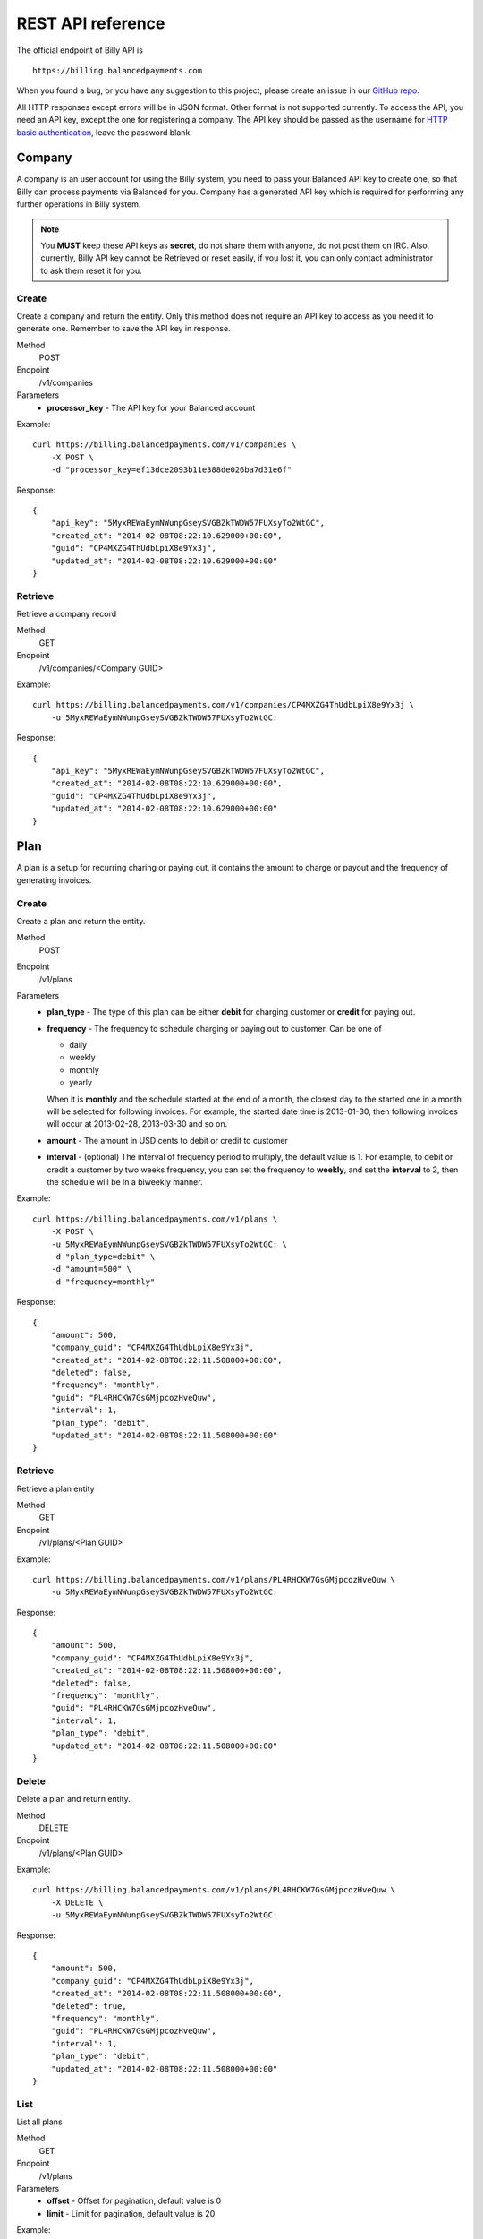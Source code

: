 REST API reference
==================

The official endpoint of Billy API is

::

    https://billing.balancedpayments.com

When you found a bug, or you have any suggestion to this project, please create 
an issue in our `GitHub repo`_.


.. _`GitHub repo`: https://github.com/balanced/billy

All HTTP responses except errors will be in JSON format. Other format is not 
supported currently. To access the API, you need an API key, except the one for 
registering a company. The API key should be passed as the username for 
`HTTP basic authentication`_, leave the password blank.

.. _`HTTP basic authentication`: http://en.wikipedia.org/wiki/Basic_access_authentication


Company
-------

A company is an user account for using the Billy system, you need to pass your 
Balanced API key to create one, so that Billy can process payments via Balanced 
for you. Company has a generated API key which is required for performing any 
further operations in Billy system. 

.. note::

    You **MUST** keep these API keys as **secret**, do not share them with 
    anyone, do not post them on IRC. Also, currently, Billy API key cannot be 
    Retrieved or reset easily, if you lost it, you can only contact 
    administrator to ask them reset it for you.

Create
~~~~~~

Create a company and return the entity. Only this method does not require an
API key to access as you need it to generate one. Remember to save the API key
in response.

Method
    POST
Endpoint
    /v1/companies
Parameters
    - **processor_key** - The API key for your Balanced account

Example:

::

    curl https://billing.balancedpayments.com/v1/companies \
        -X POST \
        -d "processor_key=ef13dce2093b11e388de026ba7d31e6f"

Response:

::

    {
        "api_key": "5MyxREWaEymNWunpGseySVGBZkTWDW57FUXsyTo2WtGC",
        "created_at": "2014-02-08T08:22:10.629000+00:00",
        "guid": "CP4MXZG4ThUdbLpiX8e9Yx3j",
        "updated_at": "2014-02-08T08:22:10.629000+00:00"
    }


Retrieve
~~~~~~~~

Retrieve a company record

Method
    GET
Endpoint
    /v1/companies/<Company GUID>

Example:

::

    curl https://billing.balancedpayments.com/v1/companies/CP4MXZG4ThUdbLpiX8e9Yx3j \
        -u 5MyxREWaEymNWunpGseySVGBZkTWDW57FUXsyTo2WtGC:

Response:

::

    {
        "api_key": "5MyxREWaEymNWunpGseySVGBZkTWDW57FUXsyTo2WtGC",
        "created_at": "2014-02-08T08:22:10.629000+00:00",
        "guid": "CP4MXZG4ThUdbLpiX8e9Yx3j",
        "updated_at": "2014-02-08T08:22:10.629000+00:00"
    }


Plan
----

A plan is a setup for recurring charing or paying out, it contains the amount to 
charge or payout and the frequency of generating invoices.

Create
~~~~~~

Create a plan and return the entity.

Method
    POST
Endpoint
    /v1/plans
Parameters
    - **plan_type** - The type of this plan can be either **debit** for 
      charging customer or **credit** for paying out.
    - **frequency** - The frequency to schedule charging or paying out to 
      customer. Can be one of

      - daily
      - weekly
      - monthly
      - yearly

      When it is **monthly** and the schedule started at the end of a month, the 
      closest day to the started one in a month will be selected for following 
      invoices. For example, the started date time is 2013-01-30, then 
      following invoices will occur at 2013-02-28, 2013-03-30 and so on.

    - **amount** - The amount in USD cents to debit or credit to customer
    - **interval** - (optional) The interval of frequency period to multiply, 
      the default value is 1. For example, to debit or credit a customer
      by two weeks frequency, you can set the frequency to **weekly**, and set
      the **interval** to 2, then the schedule will be in a biweekly manner.


Example:

::

    curl https://billing.balancedpayments.com/v1/plans \
        -X POST \
        -u 5MyxREWaEymNWunpGseySVGBZkTWDW57FUXsyTo2WtGC: \
        -d "plan_type=debit" \
        -d "amount=500" \
        -d "frequency=monthly"

Response:

::

    {
        "amount": 500,
        "company_guid": "CP4MXZG4ThUdbLpiX8e9Yx3j",
        "created_at": "2014-02-08T08:22:11.508000+00:00",
        "deleted": false,
        "frequency": "monthly",
        "guid": "PL4RHCKW7GsGMjpcozHveQuw",
        "interval": 1,
        "plan_type": "debit",
        "updated_at": "2014-02-08T08:22:11.508000+00:00"
    }


Retrieve
~~~~~~~~

Retrieve a plan entity

Method
    GET
Endpoint
    /v1/plans/<Plan GUID>

Example:

::

    curl https://billing.balancedpayments.com/v1/plans/PL4RHCKW7GsGMjpcozHveQuw \
        -u 5MyxREWaEymNWunpGseySVGBZkTWDW57FUXsyTo2WtGC:

Response:

::

    {
        "amount": 500,
        "company_guid": "CP4MXZG4ThUdbLpiX8e9Yx3j",
        "created_at": "2014-02-08T08:22:11.508000+00:00",
        "deleted": false,
        "frequency": "monthly",
        "guid": "PL4RHCKW7GsGMjpcozHveQuw",
        "interval": 1,
        "plan_type": "debit",
        "updated_at": "2014-02-08T08:22:11.508000+00:00"
    }

Delete
~~~~~~

Delete a plan and return entity.

Method
    DELETE
Endpoint
    /v1/plans/<Plan GUID>

Example:

::

    curl https://billing.balancedpayments.com/v1/plans/PL4RHCKW7GsGMjpcozHveQuw \
        -X DELETE \
        -u 5MyxREWaEymNWunpGseySVGBZkTWDW57FUXsyTo2WtGC:

Response:

::

    {
        "amount": 500,
        "company_guid": "CP4MXZG4ThUdbLpiX8e9Yx3j",
        "created_at": "2014-02-08T08:22:11.508000+00:00",
        "deleted": true,
        "frequency": "monthly",
        "guid": "PL4RHCKW7GsGMjpcozHveQuw",
        "interval": 1,
        "plan_type": "debit",
        "updated_at": "2014-02-08T08:22:11.508000+00:00"
    }

List
~~~~

List all plans

Method
    GET
Endpoint
    /v1/plans
Parameters
    - **offset** - Offset for pagination, default value is 0
    - **limit** - Limit for pagination, default value is 20

Example:

::

    curl https://billing.balancedpayments.com/v1/plans \
        -u 5MyxREWaEymNWunpGseySVGBZkTWDW57FUXsyTo2WtGC:

Response:

::

    {
        "items": [
            {
                "amount": 500,
                "company_guid": "CP4MXZG4ThUdbLpiX8e9Yx3j",
                "created_at": "2014-02-08T08:22:11.508000+00:00",
                "deleted": true,
                "frequency": "monthly",
                "guid": "PL4RHCKW7GsGMjpcozHveQuw",
                "interval": 1,
                "plan_type": "debit",
                "updated_at": "2014-02-08T08:22:11.508000+00:00"
            }
        ], 
        "limit": 20, 
        "offset": 0
    }

List customers
~~~~~~~~~~~~~~

List all customers who subscripted to the plan

Method
    GET
Endpoint
    /v1/plans/<Plan GUID/customers
Parameters
    - **offset** - Offset for pagination, default value is 0
    - **limit** - Limit for pagination, default value is 20


List subscriptions
~~~~~~~~~~~~~~~~~~

List all subscriptions owned by the plan

Method
    GET
Endpoint
    /v1/plans/<Plan GUID/subscriptions
Parameters
    - **offset** - Offset for pagination, default value is 0
    - **limit** - Limit for pagination, default value is 20


List invoices
~~~~~~~~~~~~~

List all invoices generated by subscriptions owned by the plan

Method
    GET
Endpoint
    /v1/plans/<Plan GUID/invoices
Parameters
    - **offset** - Offset for pagination, default value is 0
    - **limit** - Limit for pagination, default value is 20

List transactions
~~~~~~~~~~~~~~~~~

List all transactions generated by subscriptions owned by the plan

Method
    GET
Endpoint
    /v1/plans/<Plan GUID/transactions
Parameters
    - **offset** - Offset for pagination, default value is 0
    - **limit** - Limit for pagination, default value is 20

Customer
--------

An entity for customer to your service. Before the first time of debiting or 
crediting, a corresponding `customer record in Balanced`_ system will be 
created. If you want to map an existing customer in Balanced, you can set the 
`processor_uri` to the URI of customer in balanced.

.. _`customer record in Balanced`: https://docs.balancedpayments.com/current/api.html?language=bash#customers


Create
~~~~~~

Create a customer and return the record. 

Method
    POST
Endpoint
    /v1/customers
Parameters
    - **processor_uri** - (optional) The URI to an existing customer record in
      Balanced server

Example:

::

   curl https://billing.balancedpayments.com/v1/customers \
       -X POST \
       -u 5MyxREWaEymNWunpGseySVGBZkTWDW57FUXsyTo2WtGC: 

Response:

::

    {
        "company_guid": "CP4MXZG4ThUdbLpiX8e9Yx3j",
        "created_at": "2014-02-08T08:22:10.904000+00:00",
        "deleted": false,
        "guid": "CU4NheTMcQqXgmAtg1aGTJPK",
        "processor_uri": "/v1/customers/CUCChwFzuMRlBGgoBwjRgqr",
        "updated_at": "2014-02-08T08:22:10.904000+00:00"
    }

Retrieve
~~~~~~~~

Retrieve a customer entity

Method
    GET
Endpoint
    /v1/customers/<Customer GUID>

Example:

::

    curl https://billing.balancedpayments.com/v1/customers/CU4NheTMcQqXgmAtg1aGTJPK \
        -u 5MyxREWaEymNWunpGseySVGBZkTWDW57FUXsyTo2WtGC:

Response:

::

    {
        "company_guid": "CP4MXZG4ThUdbLpiX8e9Yx3j",
        "created_at": "2014-02-08T08:22:10.904000+00:00",
        "deleted": false,
        "guid": "CU4NheTMcQqXgmAtg1aGTJPK",
        "processor_uri": "/v1/customers/CUCChwFzuMRlBGgoBwjRgqr",
        "updated_at": "2014-02-08T08:22:10.904000+00:00"
    }

Delete
~~~~~~

Delete a customer and return entity.

Method
    DELETE
Endpoint
    /v1/customers/<Customer GUID>

Example:

::

    curl https://billing.balancedpayments.com/v1/customers/CU4NheTMcQqXgmAtg1aGTJPK \
        -X DELETE \
        -u 5MyxREWaEymNWunpGseySVGBZkTWDW57FUXsyTo2WtGC:

Response:

::

    {
        "company_guid": "CP4MXZG4ThUdbLpiX8e9Yx3j",
        "created_at": "2014-02-08T08:22:10.904000+00:00",
        "deleted": true,
        "guid": "CU4NheTMcQqXgmAtg1aGTJPK",
        "processor_uri": "/v1/customers/CUCChwFzuMRlBGgoBwjRgqr",
        "updated_at": "2014-02-08T08:22:10.904000+00:00"
    }

List
~~~~

List all customers

Method
    GET
Endpoint
    /v1/customers
Parameters
    - **offset** - Offset for pagination, default value is 0
    - **limit** - Limit for pagination, default value is 20

Example:

::

    curl https://billing.balancedpayments.com/v1/customers \
        -u 5MyxREWaEymNWunpGseySVGBZkTWDW57FUXsyTo2WtGC:

Response:

::

    {
        "items": [
            {
                "company_guid": "CP4MXZG4ThUdbLpiX8e9Yx3j",
                "created_at": "2014-02-08T08:22:10.904000+00:00",
                "deleted": false,
                "guid": "CU4NheTMcQqXgmAtg1aGTJPK",
                "processor_uri": "/v1/customers/CUCChwFzuMRlBGgoBwjRgqr",
                "updated_at": "2014-02-08T08:22:10.904000+00:00"
            }
        ], 
        "limit": 20, 
        "offset": 0
    }

List subscriptions
~~~~~~~~~~~~~~~~~~

List all subscriptions owned by the customer

Method
    GET
Endpoint
    /v1/customers/<Customer GUID/subscriptions
Parameters
    - **offset** - Offset for pagination, default value is 0
    - **limit** - Limit for pagination, default value is 20

List invoices
~~~~~~~~~~~~~

List all invoices owned by the customer

Method
    GET
Endpoint
    /v1/customers/<Customer GUID/invoices
Parameters
    - **offset** - Offset for pagination, default value is 0
    - **limit** - Limit for pagination, default value is 20

List transactions
~~~~~~~~~~~~~~~~~

List all transactions owned by the customer

Method
    GET
Endpoint
    /v1/customers/<Customer GUID/transactions
Parameters
    - **offset** - Offset for pagination, default value is 0
    - **limit** - Limit for pagination, default value is 20


Subscription
------------

An entity of subscription relationship between customer and plan. Invoices
will be generated for the customer automatically and periodically according to 
the configuration of plan.

Create
~~~~~~

Create a subscription and return the entity. If the **funding_instrument_uri** 
is given, it will be used to charge or payout to customer, however, if it is 
omitted, an invoice without `funding_instrument_uri` will be generated.
You can update the `funding_instrument_uri` of invoice later. This allows you 
to generate invoice without knowing `funding_instrument_uri` at first, 
defer the fee collection later. If **started_at** is given, the subscription 
will be scheduled at that date time, otherwise, current time will be the 
started time, also, an invoice will be filed immediately.

Method
    POST
Endpoint
    /v1/subscriptions
Parameters
    - **plan_guid** - The GUID of plan to subscribe 
    - **customer_guid** - The GUID of customer to subscribe
    - **funding_instrument_uri** - (optional) The URI to funding source in Balanced, 
      could be a tokenlized credit card or bank account URI
    - **amount** - (optional) The amount in USD cents of this subscription for 
      overwriting the one from plan, useful for giving a discount to customer
    - **started_at** - (optional) The date time of this subscription to started
      at, should be in ISO 8601 format.
    - **appears_on_statement_as** - (optional) The statement to appears on 
      customer's credit card or bank account transaction record

Example:

::

    curl https://billing.balancedpayments.com/v1/subscriptions \
        -X POST \
        -u 5MyxREWaEymNWunpGseySVGBZkTWDW57FUXsyTo2WtGC: \
        -d "customer_guid=CU4NheTMcQqXgmAtg1aGTJPK" \
        -d "plan_guid=PL4RHCKW7GsGMjpcozHveQuw" \
        -d "funding_instrument_uri=/v1/marketplaces/TEST-MP6lD3dBpta7OAXJsN766qA/cards/CCBXYdbpYDwX68hv69UH1eS"

Response:

::

    {
        "amount": null,
        "appears_on_statement_as": null,
        "canceled": false,
        "canceled_at": null,
        "created_at": "2014-02-08T08:22:11.782000+00:00",
        "customer_guid": "CU4NheTMcQqXgmAtg1aGTJPK",
        "effective_amount": 500,
        "funding_instrument_uri": "/v1/marketplaces/TEST-MP6lD3dBpta7OAXJsN766qA/cards/CCBXYdbpYDwX68hv69UH1eS",
        "guid": "SU4ST39srWVLGbiTg174QyfF",
        "invoice_count": 1,
        "next_invoice_at": "2014-03-08T08:22:11.782000+00:00",
        "plan_guid": "PL4RHCKW7GsGMjpcozHveQuw",
        "started_at": "2014-02-08T08:22:11.782000+00:00",
        "updated_at": "2014-02-08T08:22:11.782000+00:00"
    }

Retrieve
~~~~~~~~

Retrieve a subscription entity

Method
    GET
Endpoint
    /v1/subscriptions/<Subscription GUID>

Example:

::

    curl https://billing.balancedpayments.com/v1/subscriptions/SU4ST39srWVLGbiTg174QyfF \
        -u 5MyxREWaEymNWunpGseySVGBZkTWDW57FUXsyTo2WtGC:

Response:

::

    {
        "amount": null,
        "appears_on_statement_as": null,
        "canceled": false,
        "canceled_at": null,
        "created_at": "2014-02-08T08:22:11.782000+00:00",
        "customer_guid": "CU4NheTMcQqXgmAtg1aGTJPK",
        "effective_amount": 500,
        "funding_instrument_uri": "/v1/marketplaces/TEST-MP6lD3dBpta7OAXJsN766qA/cards/CCBXYdbpYDwX68hv69UH1eS",
        "guid": "SU4ST39srWVLGbiTg174QyfF",
        "invoice_count": 1,
        "next_invoice_at": "2014-03-08T08:22:11.782000+00:00",
        "plan_guid": "PL4RHCKW7GsGMjpcozHveQuw",
        "started_at": "2014-02-08T08:22:11.782000+00:00",
        "updated_at": "2014-02-08T08:22:11.782000+00:00"
    }

Cancel
~~~~~~

Cancel the subscription.

Method
    POST
Endpoint
    /v1/subscriptions/<Subscription GUID>/cancel

Example:

::

    curl https://billing.balancedpayments.com/v1/subscriptions/SU4ST39srWVLGbiTg174QyfF/cancel \
        -X POST
        -u 5MyxREWaEymNWunpGseySVGBZkTWDW57FUXsyTo2WtGC:

Response:

::

    {
        "amount": null,
        "appears_on_statement_as": null,
        "canceled": true,
        "canceled_at": null,
        "created_at": "2014-02-08T08:22:11.782000+00:00",
        "customer_guid": "CU4NheTMcQqXgmAtg1aGTJPK",
        "effective_amount": 500,
        "funding_instrument_uri": "/v1/marketplaces/TEST-MP6lD3dBpta7OAXJsN766qA/cards/CCBXYdbpYDwX68hv69UH1eS",
        "guid": "SU4ST39srWVLGbiTg174QyfF",
        "invoice_count": 1,
        "next_invoice_at": "2014-03-08T08:22:11.782000+00:00",
        "plan_guid": "PL4RHCKW7GsGMjpcozHveQuw",
        "started_at": "2014-02-08T08:22:11.782000+00:00",
        "updated_at": "2014-02-08T08:22:11.782000+00:00"
    }

List
~~~~

List all subscriptions

Method
    GET
Endpoint
    /v1/subscriptions
Parameters
    - **offset** - Offset for pagination, default value is 0
    - **limit** - Limit for pagination, default value is 20

Example:

::

    curl https://billing.balancedpayments.com/v1/subscriptions \
        -u 5MyxREWaEymNWunpGseySVGBZkTWDW57FUXsyTo2WtGC:

Response:

::

    {
        "items": [
            {
                "amount": null,
                "appears_on_statement_as": null,
                "canceled": false,
                "canceled_at": null,
                "created_at": "2014-02-08T08:22:11.782000+00:00",
                "customer_guid": "CU4NheTMcQqXgmAtg1aGTJPK",
                "effective_amount": 500,
                "funding_instrument_uri": "/v1/marketplaces/TEST-MP6lD3dBpta7OAXJsN766qA/cards/CCBXYdbpYDwX68hv69UH1eS",
                "guid": "SU4ST39srWVLGbiTg174QyfF",
                "invoice_count": 1,
                "next_invoice_at": "2014-03-08T08:22:11.782000+00:00",
                "plan_guid": "PL4RHCKW7GsGMjpcozHveQuw",
                "started_at": "2014-02-08T08:22:11.782000+00:00",
                "updated_at": "2014-02-08T08:22:11.782000+00:00"
            }
        ], 
        "limit": 20, 
        "offset": 0
    }

List invoices
~~~~~~~~~~~~~~~~~

List all invoices owned by the subscription

Method
    GET
Endpoint
    /v1/subscriptions/<Subscription GUID/invoices
Parameters
    - **offset** - Offset for pagination, default value is 0
    - **limit** - Limit for pagination, default value is 20


List transactions
~~~~~~~~~~~~~~~~~

List all transactions generated from invoices owned by the subscription

Method
    GET
Endpoint
    /v1/subscriptions/<Subscription GUID/transactions
Parameters
    - **offset** - Offset for pagination, default value is 0
    - **limit** - Limit for pagination, default value is 20


Invoice
-------

An invoice is an entity generated from a subscription periodically, or 
generated for a customer direcly. You should notice that when the plan of 
subscription is a payout plan, invoice will also be generated.


Create
~~~~~~

Create an invoice for a customer and return the entity. 

Method
    POST
Endpoint
    /v1/invoices
Parameters
    - **customer_guid** - The guid of customer
    - **amount** - The amount to charge customer
    - **title** - (optional) The title of this invoice
    - **appears_on_statement_as** - (optional) The statement to appears on 
      customer's credit card or bank account transaction record
    - **funding_instrument_uri** - (optional) The URI to Balanced funding
      instrument to charge
    - **items** - (optional) The items which indicate service or goods to 
      charge. Fields of an item:

      - **name** - The name of item
      - **amount** - The amount of item (will not affect invoice amount)
      - **type** - (optional) The type of item (a short string), e.g. `Bandwidth`
      - **quanity** - (optional) The quantity of item
      - **volume** - (optional) The volume of item
      - **unit** - (optional) The unit of item

      The parameter key format is `item_<field name><number>`. For example,
      you have two items, hosting service A and hosting service B, then
      you can pass these two items with following key/value pairs of 
      parameters

      - item_name1=Hosting Service A
      - item_amount1=1000
      - item_name2=Hosting Service B
      - item_amount2=3000

    - **adjustments** - (optional) The adjustments to be applied on this 
      invoice. You should notice that **adjustments will affect the effective
      amount of an invoice.** It is useful for discounts or extra fee.
      There are only two fields for an adjustment:

      - **amount** - The adjustment amount (will affect invoice effective amount)
      - **reason** - (optional) The reason of adjustment, e.g. discount

      Similiar to items, the URL encoding rule is `adjustments_<field name><number>`.
      For example, to give two discount adjustments, you can pass parameters
      like this

      - adjustments_amount1=-1000
      - adjustments_reason1=Coupon discount
      - adjustments_amount2=200
      - adjustments_reason2=Setup fee

Example:

::

    curl https://billing.balancedpayments.com/v1/invoices \
        -X POST \
        -u 5MyxREWaEymNWunpGseySVGBZkTWDW57FUXsyTo2WtGC: \
        -d "customer_guid=CU4NheTMcQqXgmAtg1aGTJPK" \
        -d "amount=1000" \
        -d "appears_on_statement_as=FooBar Hosting" \
        -d "item_name1=Hosting Service A" \
        -d "item_amount1=1000" \
        -d "adjustments_amount1=-100" \
        -d "adjustments_reason1=Coupon discount"

Response:

::

    {
        "adjustments": [
            {
                "amount": -100,
                "reason": "Coupon discount"
            }
        ],
        "amount": 1000,
        "appears_on_statement_as": "FooBar Hosting",
        "created_at": "2014-02-08T08:22:15.073000+00:00",
        "customer_guid": "CU4NheTMcQqXgmAtg1aGTJPK",
        "effective_amount": 900,
        "external_id": null,
        "funding_instrument_uri": null,
        "guid": "IV4gVtDyP3CD9zQyv8AtPwx5",
        "invoice_type": "customer",
        "items": [
            {
                "amount": 1000,
                "name": "Hosting Service A",
                "quantity": null,
                "type": null,
                "unit": null,
                "volume": null
            }
        ],
        "status": "staged",
        "title": null,
        "total_adjustment_amount": -100,
        "transaction_type": "debit",
        "updated_at": "2014-02-08T08:22:15.073000+00:00"
    }

Retrieve
~~~~~~~~

Retrieve an invoice  entity

Method
    GET
Endpoint
    /v1/invoices/<Invoice GUID>

Example:

::

    curl https://billing.balancedpayments.com/v1/invoices/IV4gVtDyP3CD9zQyv8AtPwx5 \
        -u 5MyxREWaEymNWunpGseySVGBZkTWDW57FUXsyTo2WtGC:

Response:

::

    {
        "adjustments": [
            {
                "amount": -100,
                "reason": "Coupon discount"
            }
        ],
        "amount": 1000,
        "appears_on_statement_as": "FooBar Hosting",
        "created_at": "2014-02-08T08:22:15.073000+00:00",
        "customer_guid": "CU4NheTMcQqXgmAtg1aGTJPK",
        "effective_amount": 900,
        "external_id": null,
        "funding_instrument_uri": null,
        "guid": "IV4gVtDyP3CD9zQyv8AtPwx5",
        "invoice_type": "customer",
        "items": [
            {
                "amount": 1000,
                "name": "Hosting Service A",
                "quantity": null,
                "type": null,
                "unit": null,
                "volume": null
            }
        ],
        "status": "staged",
        "title": null,
        "total_adjustment_amount": -100,
        "transaction_type": "debit",
        "updated_at": "2014-02-08T08:22:15.073000+00:00"
    }

Update
~~~~~~

An invoice can be created without a `funding_instrument_uri`. You can create
an invoice first, send it to customer, and let them decide how to pay the
bill. Once your customer decided to pay the bill, for example, with their 
credit card, you can then update the `funding_instrument_uri` of invoice
to the tokenlized credit card number. Billy will then try to settle the invoice 
with given funding istrument. This could also be useful when previous 
`funding_instrument_uri` is incorrect, or something goes wrong while 
processing, such as there is no sufficient fund in the credit card. In that case, 
invoice will become failed eventually, and you can ask your customer for 
another method to pay the bill, and update the `funding_instrument_uri` 
again with the new instrument URI.

Method
    PUT
Endpoint
    /v1/invoices/<Invoice GUID>
Parameters
    - **funding_instrument_uri** - The funding instrument URI to update

Example:

::

    curl https://billing.balancedpayments.com/v1/invoices/IVS6Mo3mKLkUJKsJhtqkV7T7 \
        -X PUT \
        -u 5MyxREWaEymNWunpGseySVGBZkTWDW57FUXsyTo2WtGC: \
        -d "funding_instrument_uri=/v1/marketplaces/TEST-MP6lD3dBpta7OAXJsN766qA/cards/CCBXYdbpYDwX68hv69UH1eS"

Response:

::

    {
        "adjustments": [
            {
                "amount": -100,
                "reason": "Coupon discount"
            }
        ],
        "amount": 1000,
        "appears_on_statement_as": "FooBar Hosting",
        "created_at": "2014-02-08T08:22:15.073000+00:00",
        "customer_guid": "CU4NheTMcQqXgmAtg1aGTJPK",
        "effective_amount": 900,
        "external_id": null,
        "funding_instrument_uri": "/v1/marketplaces/TEST-MP6lD3dBpta7OAXJsN766qA/cards/CCBXYdbpYDwX68hv69UH1eS",
        "guid": "IV4gVtDyP3CD9zQyv8AtPwx5",
        "invoice_type": "customer",
        "items": [
            {
                "amount": 1000,
                "name": "Hosting Service A",
                "quantity": null,
                "type": null,
                "unit": null,
                "volume": null
            }
        ],
        "status": "staged",
        "title": null,
        "total_adjustment_amount": -100,
        "transaction_type": "debit",
        "updated_at": "2014-02-08T08:22:15.073000+00:00"
    }

Refund
~~~~~~

Issue an refund to customer. Only settled invoices can be refunded.

Method
    POST
Endpoint
    /v1/invoices/<Invoice GUID>/refund
Parameters
    - **amount** - The amount to refund customer

Example:

::

    curl https://billing.balancedpayments.com/v1/invoices/IVS6Mo3mKLkUJKsJhtqkV7T7/refund \
        -X POST \
        -u 5MyxREWaEymNWunpGseySVGBZkTWDW57FUXsyTo2WtGC: \
        -d "amount=1000"

Response:

::

    {
        "adjustments": [
            {
                "amount": -100,
                "reason": "Coupon discount"
            }
        ],
        "amount": 1000,
        "appears_on_statement_as": "FooBar Hosting",
        "created_at": "2014-02-08T08:22:15.073000+00:00",
        "customer_guid": "CU4NheTMcQqXgmAtg1aGTJPK",
        "effective_amount": 900,
        "external_id": null,
        "funding_instrument_uri": "/v1/marketplaces/TEST-MP6lD3dBpta7OAXJsN766qA/cards/CCBXYdbpYDwX68hv69UH1eS",
        "guid": "IV4gVtDyP3CD9zQyv8AtPwx5",
        "invoice_type": "customer",
        "items": [
            {
                "amount": 1000,
                "name": "Hosting Service A",
                "quantity": null,
                "type": null,
                "unit": null,
                "volume": null
            }
        ],
        "status": "staged",
        "title": null,
        "total_adjustment_amount": -100,
        "transaction_type": "debit",
        "updated_at": "2014-02-08T08:22:15.073000+00:00"
    }


List
~~~~

List all invoices

Method
    GET
Endpoint
    /v1/invoices
Parameters
    - **offset** - Offset for pagination, default value is 0
    - **limit** - Limit for pagination, default value is 20

Example:

::

    curl https://billing.balancedpayments.com/v1/invoices \
        -u 5MyxREWaEymNWunpGseySVGBZkTWDW57FUXsyTo2WtGC:

Response:

::

    {
        "items": [
            {
                "adjustments": [
                    {
                        "amount": -100,
                        "reason": "Coupon discount"
                    }
                ],
                "amount": 1000,
                "appears_on_statement_as": "FooBar Hosting",
                "created_at": "2014-02-08T08:22:15.073000+00:00",
                "customer_guid": "CU4NheTMcQqXgmAtg1aGTJPK",
                "effective_amount": 900,
                "external_id": null,
                "funding_instrument_uri": "/v1/marketplaces/TEST-MP6lD3dBpta7OAXJsN766qA/cards/CCBXYdbpYDwX68hv69UH1eS",
                "guid": "IV4gVtDyP3CD9zQyv8AtPwx5",
                "invoice_type": "customer",
                "items": [
                    {
                        "amount": 1000,
                        "name": "Hosting Service A",
                        "quantity": null,
                        "type": null,
                        "unit": null,
                        "volume": null
                    }
                ],
                "status": "staged",
                "title": null,
                "total_adjustment_amount": -100,
                "transaction_type": "debit",
                "updated_at": "2014-02-08T08:22:15.073000+00:00"
            }
        ], 
        "limit": 20, 
        "offset": 0
    }

List transactions
~~~~~~~~~~~~~~~~~

List all transactions generated from the invoice

Method
    GET
Endpoint
    /v1/invoices/<Invoice GUID/transactions
Parameters
    - **offset** - Offset for pagination, default value is 0
    - **limit** - Limit for pagination, default value is 20


Transaction
-----------

Transactions are entities generated from an invoice. It represents transactions
we submited to underlying payment processor. A transaction has attributes like 
the current submit status, status of transaction in processor, type of 
transaction, amount, funding instrument URI and failures. The submit state 
transition of a transaction is shown in following diagram. 

.. image:: _static/transaction_state_diagram.png
   :width: 100%

For all status:

 - **STAGED** - just created transaction
 - **RETRYING** - attempt to submit but failed, retrying
 - **CANCELED** - the invoice is canceled before the transaction is done 
   or failed
 - **FAILED** - the transaction failure count exceeded limitation
 - **DONE** - the transaction is submitted successfully

Retrieve
~~~~~~~~

Retrieve a transaction entity

Method
    GET
Endpoint
    /v1/transactions/<Transaction GUID>

Example:

::

    curl https://billing.balancedpayments.com/v1/transactions/TX4SVWm156bBTSY17KJKW88y \
        -u 5MyxREWaEymNWunpGseySVGBZkTWDW57FUXsyTo2WtGC:

Response:

::

    {
        "amount": 500,
        "appears_on_statement_as": null,
        "created_at": "2014-02-08T08:22:11.792000+00:00",
        "failure_count": 0,
        "failures": [],
        "funding_instrument_uri": "/v1/marketplaces/TEST-MP6lD3dBpta7OAXJsN766qA/cards/CCBXYdbpYDwX68hv69UH1eS",
        "guid": "TX4SVWm156bBTSY17KJKW88y",
        "invoice_guid": "IV4SUGxQ3hu2ZB6FU5NXNj4u",
        "processor_uri": "/v1/marketplaces/TEST-MP6lD3dBpta7OAXJsN766qA/debits/WDFd93gSV8Sb27bUP5GREjt",
        "status": "succeeded",
        "submit_status": "done",
        "transaction_type": "debit",
        "updated_at": "2014-02-08T08:22:15.047000+00:00"
    }


List
~~~~

List all transactions

Method
    GET
Endpoint
    /v1/transactions
Parameters
    - **offset** - Offset for pagination, default value is 0
    - **limit** - Limit for pagination, default value is 20

Example:

::

    curl https://billing.balancedpayments.com/v1/transactions \
        -u 5MyxREWaEymNWunpGseySVGBZkTWDW57FUXsyTo2WtGC:

Response:

::

    {
        "items": [
            {
                "amount": 500,
                "appears_on_statement_as": null,
                "created_at": "2014-02-08T08:22:11.792000+00:00",
                "failure_count": 0,
                "failures": [],
                "funding_instrument_uri": "/v1/marketplaces/TEST-MP6lD3dBpta7OAXJsN766qA/cards/CCBXYdbpYDwX68hv69UH1eS",
                "guid": "TX4SVWm156bBTSY17KJKW88y",
                "invoice_guid": "IV4SUGxQ3hu2ZB6FU5NXNj4u",
                "processor_uri": "/v1/marketplaces/TEST-MP6lD3dBpta7OAXJsN766qA/debits/WDFd93gSV8Sb27bUP5GREjt",
                "status": "succeeded",
                "submit_status": "done",
                "transaction_type": "debit",
                "updated_at": "2014-02-08T08:22:15.047000+00:00"
            }
        ], 
        "limit": 20, 
        "offset": 0
    }
